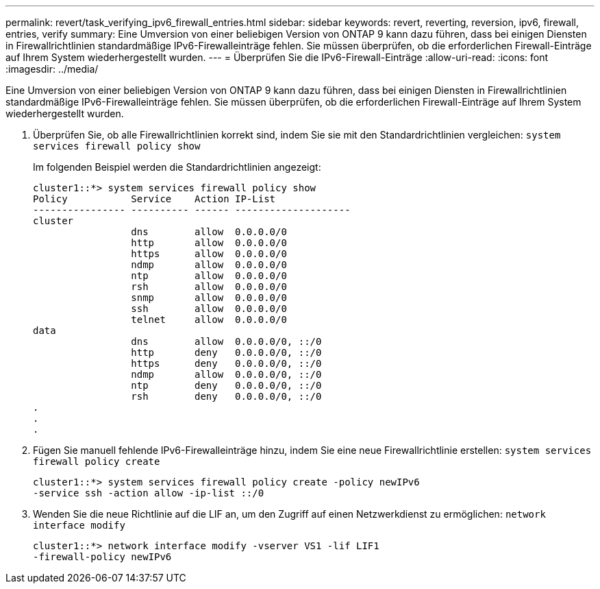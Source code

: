 ---
permalink: revert/task_verifying_ipv6_firewall_entries.html 
sidebar: sidebar 
keywords: revert, reverting, reversion, ipv6, firewall, entries, verify 
summary: Eine Umversion von einer beliebigen Version von ONTAP 9 kann dazu führen, dass bei einigen Diensten in Firewallrichtlinien standardmäßige IPv6-Firewalleinträge fehlen. Sie müssen überprüfen, ob die erforderlichen Firewall-Einträge auf Ihrem System wiederhergestellt wurden. 
---
= Überprüfen Sie die IPv6-Firewall-Einträge
:allow-uri-read: 
:icons: font
:imagesdir: ../media/


[role="lead"]
Eine Umversion von einer beliebigen Version von ONTAP 9 kann dazu führen, dass bei einigen Diensten in Firewallrichtlinien standardmäßige IPv6-Firewalleinträge fehlen. Sie müssen überprüfen, ob die erforderlichen Firewall-Einträge auf Ihrem System wiederhergestellt wurden.

. Überprüfen Sie, ob alle Firewallrichtlinien korrekt sind, indem Sie sie mit den Standardrichtlinien vergleichen: `system services firewall policy show`
+
Im folgenden Beispiel werden die Standardrichtlinien angezeigt:

+
[listing]
----
cluster1::*> system services firewall policy show
Policy           Service    Action IP-List
---------------- ---------- ------ --------------------
cluster
                 dns        allow  0.0.0.0/0
                 http       allow  0.0.0.0/0
                 https      allow  0.0.0.0/0
                 ndmp       allow  0.0.0.0/0
                 ntp        allow  0.0.0.0/0
                 rsh        allow  0.0.0.0/0
                 snmp       allow  0.0.0.0/0
                 ssh        allow  0.0.0.0/0
                 telnet     allow  0.0.0.0/0
data
                 dns        allow  0.0.0.0/0, ::/0
                 http       deny   0.0.0.0/0, ::/0
                 https      deny   0.0.0.0/0, ::/0
                 ndmp       allow  0.0.0.0/0, ::/0
                 ntp        deny   0.0.0.0/0, ::/0
                 rsh        deny   0.0.0.0/0, ::/0
.
.
.
----
. Fügen Sie manuell fehlende IPv6-Firewalleinträge hinzu, indem Sie eine neue Firewallrichtlinie erstellen: `system services firewall policy create`
+
[listing]
----
cluster1::*> system services firewall policy create -policy newIPv6
-service ssh -action allow -ip-list ::/0
----
. Wenden Sie die neue Richtlinie auf die LIF an, um den Zugriff auf einen Netzwerkdienst zu ermöglichen: `network interface modify`
+
[listing]
----
cluster1::*> network interface modify -vserver VS1 -lif LIF1
-firewall-policy newIPv6
----

